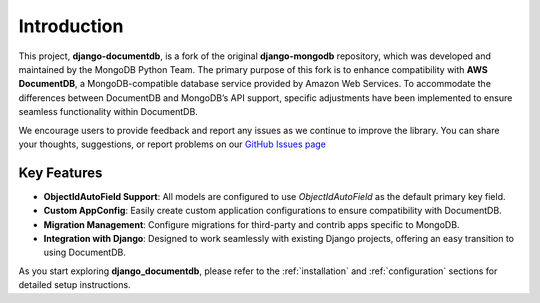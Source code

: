 .. _introduction:

Introduction
===================================

This project, **django-documentdb**, is a fork of the original **django-mongodb** repository, which was developed and maintained by the MongoDB Python Team. The primary purpose of this fork is to enhance compatibility with **AWS DocumentDB**, a MongoDB-compatible database service provided by Amazon Web Services. To accommodate the differences between DocumentDB and MongoDB’s API support, specific adjustments have been implemented to ensure seamless functionality within DocumentDB.

We encourage users to provide feedback and report any issues as we continue to improve the library. You can share your thoughts, suggestions, or report problems on our `GitHub Issues page <https://github.com/iYasha/django-documentdb/issues>`_

Key Features
------------

- **ObjectIdAutoField Support**: All models are configured to use `ObjectIdAutoField` as the default primary key field.
- **Custom AppConfig**: Easily create custom application configurations to ensure compatibility with DocumentDB.
- **Migration Management**: Configure migrations for third-party and contrib apps specific to MongoDB.
- **Integration with Django**: Designed to work seamlessly with existing Django projects, offering an easy transition to using DocumentDB.

As you start exploring **django_documentdb**, please refer to the :ref:`installation` and :ref:`configuration` sections for detailed setup instructions.
